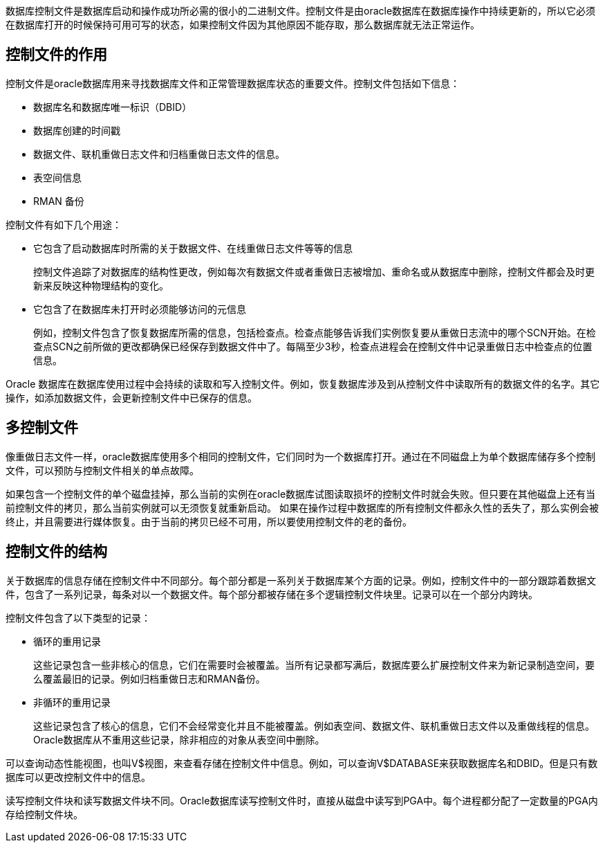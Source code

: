 数据库控制文件是数据库启动和操作成功所必需的很小的二进制文件。控制文件是由oracle数据库在数据库操作中持续更新的，所以它必须在数据库打开的时候保持可用可写的状态，如果控制文件因为其他原因不能存取，那么数据库就无法正常运作。

== 控制文件的作用

控制文件是oracle数据库用来寻找数据库文件和正常管理数据库状态的重要文件。控制文件包括如下信息：

* 数据库名和数据库唯一标识（DBID）
* 数据库创建的时间戳
* 数据文件、联机重做日志文件和归档重做日志文件的信息。
* 表空间信息
* RMAN 备份

控制文件有如下几个用途：

* 它包含了启动数据库时所需的关于数据文件、在线重做日志文件等等的信息
+
控制文件追踪了对数据库的结构性更改，例如每次有数据文件或者重做日志被增加、重命名或从数据库中删除，控制文件都会及时更新来反映这种物理结构的变化。

* 它包含了在数据库未打开时必须能够访问的元信息
+
例如，控制文件包含了恢复数据库所需的信息，包括检查点。检查点能够告诉我们实例恢复要从重做日志流中的哪个SCN开始。在检查点SCN之前所做的更改都确保已经保存到数据文件中了。每隔至少3秒，检查点进程会在控制文件中记录重做日志中检查点的位置信息。

Oracle 数据库在数据库使用过程中会持续的读取和写入控制文件。例如，恢复数据库涉及到从控制文件中读取所有的数据文件的名字。其它操作，如添加数据文件，会更新控制文件中已保存的信息。

== 多控制文件

像重做日志文件一样，oracle数据库使用多个相同的控制文件，它们同时为一个数据库打开。通过在不同磁盘上为单个数据库储存多个控制文件，可以预防与控制文件相关的单点故障。

如果包含一个控制文件的单个磁盘挂掉，那么当前的实例在oracle数据库试图读取损坏的控制文件时就会失败。但只要在其他磁盘上还有当前控制文件的拷贝，那么当前实例就可以无须恢复就重新启动。
如果在操作过程中数据库的所有控制文件都永久性的丢失了，那么实例会被终止，并且需要进行媒体恢复。由于当前的拷贝已经不可用，所以要使用控制文件的老的备份。

== 控制文件的结构

关于数据库的信息存储在控制文件中不同部分。每个部分都是一系列关于数据库某个方面的记录。例如，控制文件中的一部分跟踪着数据文件，包含了一系列记录，每条对以一个数据文件。每个部分都被存储在多个逻辑控制文件块里。记录可以在一个部分内跨块。

控制文件包含了以下类型的记录：

*	循环的重用记录
+
这些记录包含一些非核心的信息，它们在需要时会被覆盖。当所有记录都写满后，数据库要么扩展控制文件来为新记录制造空间，要么覆盖最旧的记录。例如归档重做日志和RMAN备份。

*	非循环的重用记录
+
这些记录包含了核心的信息，它们不会经常变化并且不能被覆盖。例如表空间、数据文件、联机重做日志文件以及重做线程的信息。Oracle数据库从不重用这些记录，除非相应的对象从表空间中删除。

可以查询动态性能视图，也叫V$视图，来查看存储在控制文件中信息。例如，可以查询V$DATABASE来获取数据库名和DBID。但是只有数据库可以更改控制文件中的信息。

读写控制文件块和读写数据文件块不同。Oracle数据库读写控制文件时，直接从磁盘中读写到PGA中。每个进程都分配了一定数量的PGA内存给控制文件块。
